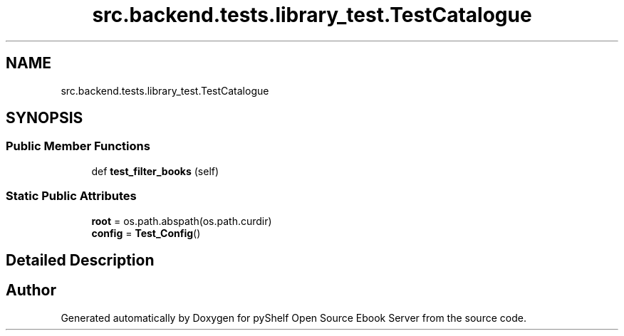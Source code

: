 .TH "src.backend.tests.library_test.TestCatalogue" 3 "Sun Feb 2 2020" "Version 0.4.1" "pyShelf Open Source Ebook Server" \" -*- nroff -*-
.ad l
.nh
.SH NAME
src.backend.tests.library_test.TestCatalogue
.SH SYNOPSIS
.br
.PP
.SS "Public Member Functions"

.in +1c
.ti -1c
.RI "def \fBtest_filter_books\fP (self)"
.br
.in -1c
.SS "Static Public Attributes"

.in +1c
.ti -1c
.RI "\fBroot\fP = os\&.path\&.abspath(os\&.path\&.curdir)"
.br
.ti -1c
.RI "\fBconfig\fP = \fBTest_Config\fP()"
.br
.in -1c
.SH "Detailed Description"
.PP


.SH "Author"
.PP
Generated automatically by Doxygen for pyShelf Open Source Ebook Server from the source code\&.
